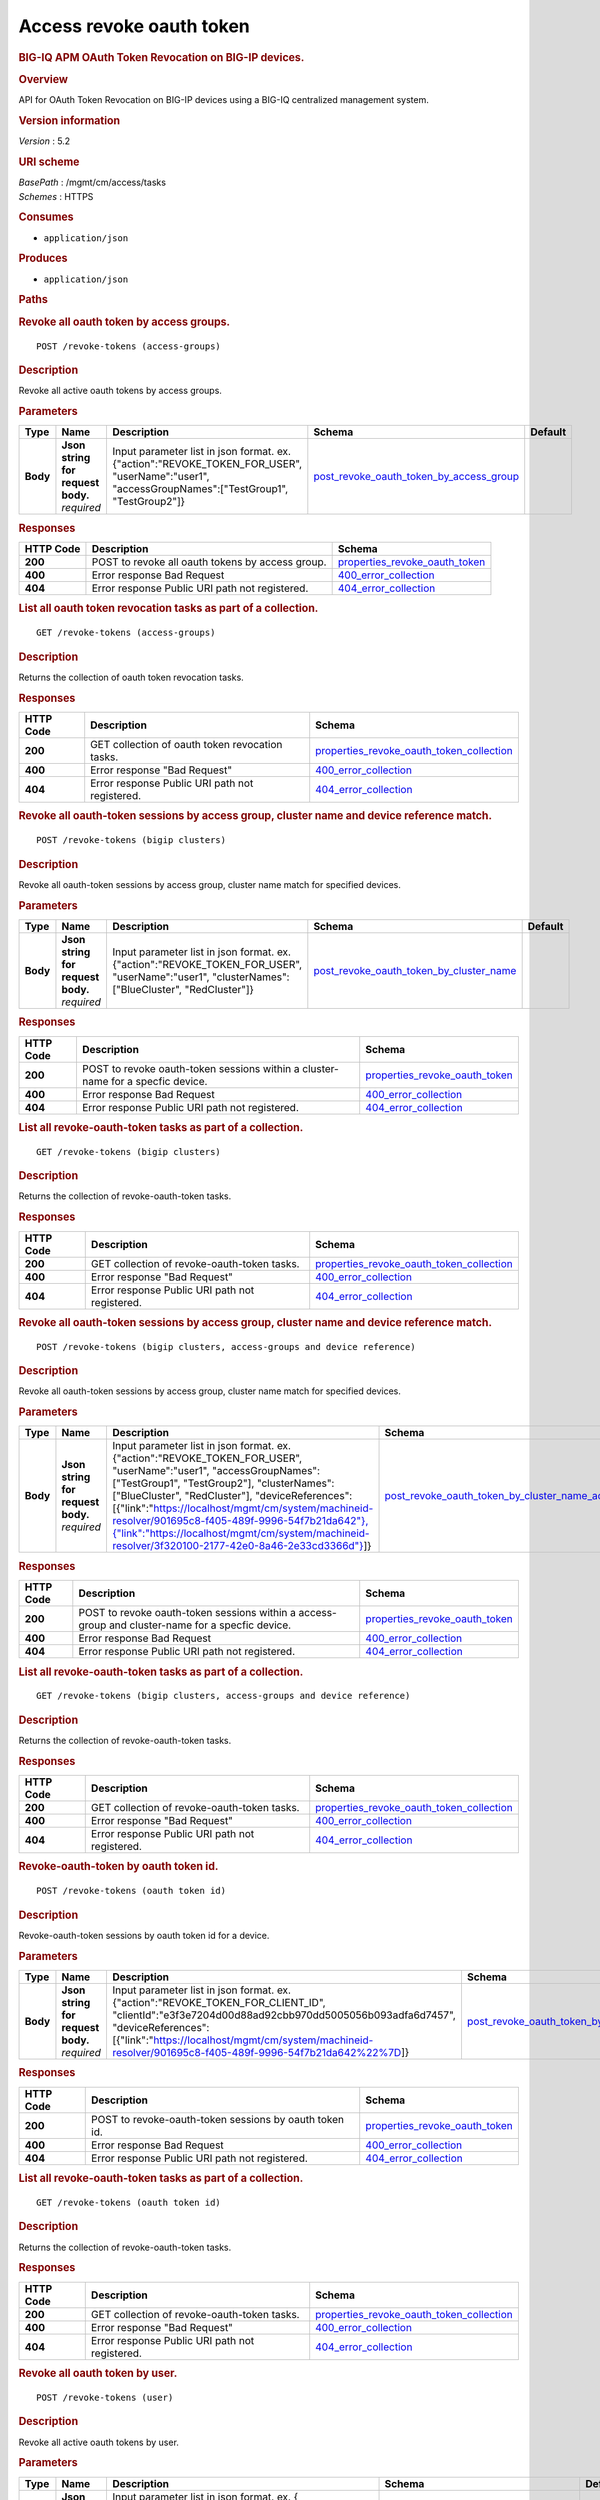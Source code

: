Access revoke oauth token
^^^^^^^^^^^^^^^^^^^^^^^^^

.. raw:: html

   <div id="header">

.. rubric:: BIG-IQ APM OAuth Token Revocation on BIG-IP devices.
   :name: big-iq-apm-oauth-token-revocation-on-big-ip-devices.

.. raw:: html

   </div>

.. raw:: html

   <div id="content">

.. raw:: html

   <div class="sect1">

.. rubric:: Overview
   :name: _overview

.. raw:: html

   <div class="sectionbody">

.. raw:: html

   <div class="paragraph">

API for OAuth Token Revocation on BIG-IP devices using a BIG-IQ
centralized management system.

.. raw:: html

   </div>

.. raw:: html

   <div class="sect2">

.. rubric:: Version information
   :name: _version_information

.. raw:: html

   <div class="paragraph">

*Version* : 5.2

.. raw:: html

   </div>

.. raw:: html

   </div>

.. raw:: html

   <div class="sect2">

.. rubric:: URI scheme
   :name: _uri_scheme

.. raw:: html

   <div class="paragraph">

| *BasePath* : /mgmt/cm/access/tasks
| *Schemes* : HTTPS

.. raw:: html

   </div>

.. raw:: html

   </div>

.. raw:: html

   <div class="sect2">

.. rubric:: Consumes
   :name: _consumes

.. raw:: html

   <div class="ulist">

-  ``application/json``

.. raw:: html

   </div>

.. raw:: html

   </div>

.. raw:: html

   <div class="sect2">

.. rubric:: Produces
   :name: _produces

.. raw:: html

   <div class="ulist">

-  ``application/json``

.. raw:: html

   </div>

.. raw:: html

   </div>

.. raw:: html

   </div>

.. raw:: html

   </div>

.. raw:: html

   <div class="sect1">

.. rubric:: Paths
   :name: _paths

.. raw:: html

   <div class="sectionbody">

.. raw:: html

   <div class="sect2">

.. rubric:: Revoke all oauth token by access groups.
   :name: _revoke-tokens_access-groups_post

.. raw:: html

   <div class="literalblock">

.. raw:: html

   <div class="content">

::

    POST /revoke-tokens (access-groups)

.. raw:: html

   </div>

.. raw:: html

   </div>

.. raw:: html

   <div class="sect3">

.. rubric:: Description
   :name: _description

.. raw:: html

   <div class="paragraph">

Revoke all active oauth tokens by access groups.

.. raw:: html

   </div>

.. raw:: html

   </div>

.. raw:: html

   <div class="sect3">

.. rubric:: Parameters
   :name: _parameters

+------------+---------------------------------------+-------------------------------------------------------------------------------------------------------------------------------------------------------+-------------------------------------------------------------------------------------------------+-----------+
| Type       | Name                                  | Description                                                                                                                                           | Schema                                                                                          | Default   |
+============+=======================================+=======================================================================================================================================================+=================================================================================================+===========+
| **Body**   | | **Json string for request body.**   | Input parameter list in json format. ex. {"action":"REVOKE\_TOKEN\_FOR\_USER", "userName":"user1", "accessGroupNames":["TestGroup1", "TestGroup2"]}   | `post\_revoke\_oauth\_token\_by\_access\_group <#_post_revoke_oauth_token_by_access_group>`__   |           |
|            | | *required*                          |                                                                                                                                                       |                                                                                                 |           |
+------------+---------------------------------------+-------------------------------------------------------------------------------------------------------------------------------------------------------+-------------------------------------------------------------------------------------------------+-----------+

.. raw:: html

   </div>

.. raw:: html

   <div class="sect3">

.. rubric:: Responses
   :name: _responses

+-------------+----------------------------------------------------+--------------------------------------------------------------------------+
| HTTP Code   | Description                                        | Schema                                                                   |
+=============+====================================================+==========================================================================+
| **200**     | POST to revoke all oauth tokens by access group.   | `properties\_revoke\_oauth\_token <#_properties_revoke_oauth_token>`__   |
+-------------+----------------------------------------------------+--------------------------------------------------------------------------+
| **400**     | Error response Bad Request                         | `400\_error\_collection <#_400_error_collection>`__                      |
+-------------+----------------------------------------------------+--------------------------------------------------------------------------+
| **404**     | Error response Public URI path not registered.     | `404\_error\_collection <#_404_error_collection>`__                      |
+-------------+----------------------------------------------------+--------------------------------------------------------------------------+

.. raw:: html

   </div>

.. raw:: html

   </div>

.. raw:: html

   <div class="sect2">

.. rubric:: List all oauth token revocation tasks as part of a
   collection.
   :name: _revoke-tokens_access-groups_get

.. raw:: html

   <div class="literalblock">

.. raw:: html

   <div class="content">

::

    GET /revoke-tokens (access-groups)

.. raw:: html

   </div>

.. raw:: html

   </div>

.. raw:: html

   <div class="sect3">

.. rubric:: Description
   :name: _description_2

.. raw:: html

   <div class="paragraph">

Returns the collection of oauth token revocation tasks.

.. raw:: html

   </div>

.. raw:: html

   </div>

.. raw:: html

   <div class="sect3">

.. rubric:: Responses
   :name: _responses_2

+-------------+---------------------------------------------------+-------------------------------------------------------------------------------------------------+
| HTTP Code   | Description                                       | Schema                                                                                          |
+=============+===================================================+=================================================================================================+
| **200**     | GET collection of oauth token revocation tasks.   | `properties\_revoke\_oauth\_token\_collection <#_properties_revoke_oauth_token_collection>`__   |
+-------------+---------------------------------------------------+-------------------------------------------------------------------------------------------------+
| **400**     | Error response "Bad Request"                      | `400\_error\_collection <#_400_error_collection>`__                                             |
+-------------+---------------------------------------------------+-------------------------------------------------------------------------------------------------+
| **404**     | Error response Public URI path not registered.    | `404\_error\_collection <#_404_error_collection>`__                                             |
+-------------+---------------------------------------------------+-------------------------------------------------------------------------------------------------+

.. raw:: html

   </div>

.. raw:: html

   </div>

.. raw:: html

   <div class="sect2">

.. rubric:: Revoke all oauth-token sessions by access group, cluster
   name and device reference match.
   :name: _revoke-tokens_bigip_clusters_post

.. raw:: html

   <div class="literalblock">

.. raw:: html

   <div class="content">

::

    POST /revoke-tokens (bigip clusters)

.. raw:: html

   </div>

.. raw:: html

   </div>

.. raw:: html

   <div class="sect3">

.. rubric:: Description
   :name: _description_3

.. raw:: html

   <div class="paragraph">

Revoke all oauth-token sessions by access group, cluster name match for
specified devices.

.. raw:: html

   </div>

.. raw:: html

   </div>

.. raw:: html

   <div class="sect3">

.. rubric:: Parameters
   :name: _parameters_2

+------------+---------------------------------------+----------------------------------------------------------------------------------------------------------------------------------------------------+-------------------------------------------------------------------------------------------------+-----------+
| Type       | Name                                  | Description                                                                                                                                        | Schema                                                                                          | Default   |
+============+=======================================+====================================================================================================================================================+=================================================================================================+===========+
| **Body**   | | **Json string for request body.**   | Input parameter list in json format. ex. {"action":"REVOKE\_TOKEN\_FOR\_USER", "userName":"user1", "clusterNames":["BlueCluster", "RedCluster"]}   | `post\_revoke\_oauth\_token\_by\_cluster\_name <#_post_revoke_oauth_token_by_cluster_name>`__   |           |
|            | | *required*                          |                                                                                                                                                    |                                                                                                 |           |
+------------+---------------------------------------+----------------------------------------------------------------------------------------------------------------------------------------------------+-------------------------------------------------------------------------------------------------+-----------+

.. raw:: html

   </div>

.. raw:: html

   <div class="sect3">

.. rubric:: Responses
   :name: _responses_3

+-------------+-----------------------------------------------------------------------------------+--------------------------------------------------------------------------+
| HTTP Code   | Description                                                                       | Schema                                                                   |
+=============+===================================================================================+==========================================================================+
| **200**     | POST to revoke oauth-token sessions within a cluster-name for a specfic device.   | `properties\_revoke\_oauth\_token <#_properties_revoke_oauth_token>`__   |
+-------------+-----------------------------------------------------------------------------------+--------------------------------------------------------------------------+
| **400**     | Error response Bad Request                                                        | `400\_error\_collection <#_400_error_collection>`__                      |
+-------------+-----------------------------------------------------------------------------------+--------------------------------------------------------------------------+
| **404**     | Error response Public URI path not registered.                                    | `404\_error\_collection <#_404_error_collection>`__                      |
+-------------+-----------------------------------------------------------------------------------+--------------------------------------------------------------------------+

.. raw:: html

   </div>

.. raw:: html

   </div>

.. raw:: html

   <div class="sect2">

.. rubric:: List all revoke-oauth-token tasks as part of a collection.
   :name: _revoke-tokens_bigip_clusters_get

.. raw:: html

   <div class="literalblock">

.. raw:: html

   <div class="content">

::

    GET /revoke-tokens (bigip clusters)

.. raw:: html

   </div>

.. raw:: html

   </div>

.. raw:: html

   <div class="sect3">

.. rubric:: Description
   :name: _description_4

.. raw:: html

   <div class="paragraph">

Returns the collection of revoke-oauth-token tasks.

.. raw:: html

   </div>

.. raw:: html

   </div>

.. raw:: html

   <div class="sect3">

.. rubric:: Responses
   :name: _responses_4

+-------------+--------------------------------------------------+-------------------------------------------------------------------------------------------------+
| HTTP Code   | Description                                      | Schema                                                                                          |
+=============+==================================================+=================================================================================================+
| **200**     | GET collection of revoke-oauth-token tasks.      | `properties\_revoke\_oauth\_token\_collection <#_properties_revoke_oauth_token_collection>`__   |
+-------------+--------------------------------------------------+-------------------------------------------------------------------------------------------------+
| **400**     | Error response "Bad Request"                     | `400\_error\_collection <#_400_error_collection>`__                                             |
+-------------+--------------------------------------------------+-------------------------------------------------------------------------------------------------+
| **404**     | Error response Public URI path not registered.   | `404\_error\_collection <#_404_error_collection>`__                                             |
+-------------+--------------------------------------------------+-------------------------------------------------------------------------------------------------+

.. raw:: html

   </div>

.. raw:: html

   </div>

.. raw:: html

   <div class="sect2">

.. rubric:: Revoke all oauth-token sessions by access group, cluster
   name and device reference match.
   :name: _revoke-tokens_bigip_clusters_access-groups_and_device_reference_post

.. raw:: html

   <div class="literalblock">

.. raw:: html

   <div class="content">

::

    POST /revoke-tokens (bigip clusters, access-groups and device reference)

.. raw:: html

   </div>

.. raw:: html

   </div>

.. raw:: html

   <div class="sect3">

.. rubric:: Description
   :name: _description_5

.. raw:: html

   <div class="paragraph">

Revoke all oauth-token sessions by access group, cluster name match for
specified devices.

.. raw:: html

   </div>

.. raw:: html

   </div>

.. raw:: html

   <div class="sect3">

.. rubric:: Parameters
   :name: _parameters_3

+------------+---------------------------------------+----------------------------------------------------------------------------------------------------------------------------------------------------------------------------------------------------------------------------------------------------------------------------------------------------------------------------------------------------------------------------------------------------------------------------------------------------------------------------------------------------------------------------------+-----------------------------------------------------------------------------------------------------------------------------------------------------------------+-----------+
| Type       | Name                                  | Description                                                                                                                                                                                                                                                                                                                                                                                                                                                                                                                      | Schema                                                                                                                                                          | Default   |
+============+=======================================+==================================================================================================================================================================================================================================================================================================================================================================================================================================================================================================================================+=================================================================================================================================================================+===========+
| **Body**   | | **Json string for request body.**   | Input parameter list in json format. ex. {"action":"REVOKE\_TOKEN\_FOR\_USER", "userName":"user1", "accessGroupNames":["TestGroup1", "TestGroup2"], "clusterNames":["BlueCluster", "RedCluster"], "deviceReferences": [{"link":"`https://localhost/mgmt/cm/system/machineid-resolver/901695c8-f405-489f-9996-54f7b21da642"},{"link":"https://localhost/mgmt/cm/system/machineid-resolver/3f320100-2177-42e0-8a46-2e33cd3366d"} <https://localhost/mgmt/cm/system/machineid-resolver/901695c8-f405-489f-9996-54f7b21da642>`__]}   | `post\_revoke\_oauth\_token\_by\_cluster\_name\_access\_group\_device\_reference <#_post_revoke_oauth_token_by_cluster_name_access_group_device_reference>`__   |           |
|            | | *required*                          |                                                                                                                                                                                                                                                                                                                                                                                                                                                                                                                                  |                                                                                                                                                                 |           |
+------------+---------------------------------------+----------------------------------------------------------------------------------------------------------------------------------------------------------------------------------------------------------------------------------------------------------------------------------------------------------------------------------------------------------------------------------------------------------------------------------------------------------------------------------------------------------------------------------+-----------------------------------------------------------------------------------------------------------------------------------------------------------------+-----------+

.. raw:: html

   </div>

.. raw:: html

   <div class="sect3">

.. rubric:: Responses
   :name: _responses_5

+-------------+----------------------------------------------------------------------------------------------------+--------------------------------------------------------------------------+
| HTTP Code   | Description                                                                                        | Schema                                                                   |
+=============+====================================================================================================+==========================================================================+
| **200**     | POST to revoke oauth-token sessions within a access-group and cluster-name for a specfic device.   | `properties\_revoke\_oauth\_token <#_properties_revoke_oauth_token>`__   |
+-------------+----------------------------------------------------------------------------------------------------+--------------------------------------------------------------------------+
| **400**     | Error response Bad Request                                                                         | `400\_error\_collection <#_400_error_collection>`__                      |
+-------------+----------------------------------------------------------------------------------------------------+--------------------------------------------------------------------------+
| **404**     | Error response Public URI path not registered.                                                     | `404\_error\_collection <#_404_error_collection>`__                      |
+-------------+----------------------------------------------------------------------------------------------------+--------------------------------------------------------------------------+

.. raw:: html

   </div>

.. raw:: html

   </div>

.. raw:: html

   <div class="sect2">

.. rubric:: List all revoke-oauth-token tasks as part of a collection.
   :name: _revoke-tokens_bigip_clusters_access-groups_and_device_reference_get

.. raw:: html

   <div class="literalblock">

.. raw:: html

   <div class="content">

::

    GET /revoke-tokens (bigip clusters, access-groups and device reference)

.. raw:: html

   </div>

.. raw:: html

   </div>

.. raw:: html

   <div class="sect3">

.. rubric:: Description
   :name: _description_6

.. raw:: html

   <div class="paragraph">

Returns the collection of revoke-oauth-token tasks.

.. raw:: html

   </div>

.. raw:: html

   </div>

.. raw:: html

   <div class="sect3">

.. rubric:: Responses
   :name: _responses_6

+-------------+--------------------------------------------------+-------------------------------------------------------------------------------------------------+
| HTTP Code   | Description                                      | Schema                                                                                          |
+=============+==================================================+=================================================================================================+
| **200**     | GET collection of revoke-oauth-token tasks.      | `properties\_revoke\_oauth\_token\_collection <#_properties_revoke_oauth_token_collection>`__   |
+-------------+--------------------------------------------------+-------------------------------------------------------------------------------------------------+
| **400**     | Error response "Bad Request"                     | `400\_error\_collection <#_400_error_collection>`__                                             |
+-------------+--------------------------------------------------+-------------------------------------------------------------------------------------------------+
| **404**     | Error response Public URI path not registered.   | `404\_error\_collection <#_404_error_collection>`__                                             |
+-------------+--------------------------------------------------+-------------------------------------------------------------------------------------------------+

.. raw:: html

   </div>

.. raw:: html

   </div>

.. raw:: html

   <div class="sect2">

.. rubric:: Revoke-oauth-token by oauth token id.
   :name: _revoke-tokens_oauth_token_id_post

.. raw:: html

   <div class="literalblock">

.. raw:: html

   <div class="content">

::

    POST /revoke-tokens (oauth token id)

.. raw:: html

   </div>

.. raw:: html

   </div>

.. raw:: html

   <div class="sect3">

.. rubric:: Description
   :name: _description_7

.. raw:: html

   <div class="paragraph">

Revoke-oauth-token sessions by oauth token id for a device.

.. raw:: html

   </div>

.. raw:: html

   </div>

.. raw:: html

   <div class="sect3">

.. rubric:: Parameters
   :name: _parameters_4

+------------+---------------------------------------+-------------------------------------------------------------------------------------------------------------------------------------------------------------------------------------------------------------------------------------------------------------------------------------+-----------------------------------------------------------------------------------------+-----------+
| Type       | Name                                  | Description                                                                                                                                                                                                                                                                         | Schema                                                                                  | Default   |
+============+=======================================+=====================================================================================================================================================================================================================================================================================+=========================================================================================+===========+
| **Body**   | | **Json string for request body.**   | Input parameter list in json format. ex. {"action":"REVOKE\_TOKEN\_FOR\_CLIENT\_ID", "clientId":"e3f3e7204d00d88ad92cbb970dd5005056b093adfa6d7457", "deviceReferences":[{"link":"https://localhost/mgmt/cm/system/machineid-resolver/901695c8-f405-489f-9996-54f7b21da642%22%7D]}   | `post\_revoke\_oauth\_token\_by\_oauth\_id <#_post_revoke_oauth_token_by_oauth_id>`__   |           |
|            | | *required*                          |                                                                                                                                                                                                                                                                                     |                                                                                         |           |
+------------+---------------------------------------+-------------------------------------------------------------------------------------------------------------------------------------------------------------------------------------------------------------------------------------------------------------------------------------+-----------------------------------------------------------------------------------------+-----------+

.. raw:: html

   </div>

.. raw:: html

   <div class="sect3">

.. rubric:: Responses
   :name: _responses_7

+-------------+----------------------------------------------------------+--------------------------------------------------------------------------+
| HTTP Code   | Description                                              | Schema                                                                   |
+=============+==========================================================+==========================================================================+
| **200**     | POST to revoke-oauth-token sessions by oauth token id.   | `properties\_revoke\_oauth\_token <#_properties_revoke_oauth_token>`__   |
+-------------+----------------------------------------------------------+--------------------------------------------------------------------------+
| **400**     | Error response Bad Request                               | `400\_error\_collection <#_400_error_collection>`__                      |
+-------------+----------------------------------------------------------+--------------------------------------------------------------------------+
| **404**     | Error response Public URI path not registered.           | `404\_error\_collection <#_404_error_collection>`__                      |
+-------------+----------------------------------------------------------+--------------------------------------------------------------------------+

.. raw:: html

   </div>

.. raw:: html

   </div>

.. raw:: html

   <div class="sect2">

.. rubric:: List all revoke-oauth-token tasks as part of a collection.
   :name: _revoke-tokens_oauth_token_id_get

.. raw:: html

   <div class="literalblock">

.. raw:: html

   <div class="content">

::

    GET /revoke-tokens (oauth token id)

.. raw:: html

   </div>

.. raw:: html

   </div>

.. raw:: html

   <div class="sect3">

.. rubric:: Description
   :name: _description_8

.. raw:: html

   <div class="paragraph">

Returns the collection of revoke-oauth-token tasks.

.. raw:: html

   </div>

.. raw:: html

   </div>

.. raw:: html

   <div class="sect3">

.. rubric:: Responses
   :name: _responses_8

+-------------+--------------------------------------------------+-------------------------------------------------------------------------------------------------+
| HTTP Code   | Description                                      | Schema                                                                                          |
+=============+==================================================+=================================================================================================+
| **200**     | GET collection of revoke-oauth-token tasks.      | `properties\_revoke\_oauth\_token\_collection <#_properties_revoke_oauth_token_collection>`__   |
+-------------+--------------------------------------------------+-------------------------------------------------------------------------------------------------+
| **400**     | Error response "Bad Request"                     | `400\_error\_collection <#_400_error_collection>`__                                             |
+-------------+--------------------------------------------------+-------------------------------------------------------------------------------------------------+
| **404**     | Error response Public URI path not registered.   | `404\_error\_collection <#_404_error_collection>`__                                             |
+-------------+--------------------------------------------------+-------------------------------------------------------------------------------------------------+

.. raw:: html

   </div>

.. raw:: html

   </div>

.. raw:: html

   <div class="sect2">

.. rubric:: Revoke all oauth token by user.
   :name: _revoke-tokens_user_post

.. raw:: html

   <div class="literalblock">

.. raw:: html

   <div class="content">

::

    POST /revoke-tokens (user)

.. raw:: html

   </div>

.. raw:: html

   </div>

.. raw:: html

   <div class="sect3">

.. rubric:: Description
   :name: _description_9

.. raw:: html

   <div class="paragraph">

Revoke all active oauth tokens by user.

.. raw:: html

   </div>

.. raw:: html

   </div>

.. raw:: html

   <div class="sect3">

.. rubric:: Parameters
   :name: _parameters_5

+------------+---------------------------------------+-------------------------------------------------------------------------------------------------------------------------------------------------------------------------------------------------------------------------------------+-------------------------------------------------------------------------------------------+-----------+
| Type       | Name                                  | Description                                                                                                                                                                                                                         | Schema                                                                                    | Default   |
+============+=======================================+=====================================================================================================================================================================================================================================+===========================================================================================+===========+
| **Body**   | | **Json string for request body.**   | Input parameter list in json format. ex. { "action":"REVOKE\_TOKEN\_FOR\_USER", "userName":"user1", "deviceReferences":[{"link":"https://localhost/mgmt/cm/system/machineid-resolver/901695c8-f405-489f-9996-54f7b21da642%22%7D]}   | `post\_revoke\_oauth\_token\_by\_user\_body <#_post_revoke_oauth_token_by_user_body>`__   |           |
|            | | *required*                          |                                                                                                                                                                                                                                     |                                                                                           |           |
+------------+---------------------------------------+-------------------------------------------------------------------------------------------------------------------------------------------------------------------------------------------------------------------------------------+-------------------------------------------------------------------------------------------+-----------+

.. raw:: html

   </div>

.. raw:: html

   <div class="sect3">

.. rubric:: Responses
   :name: _responses_9

+-------------+--------------------------------------------------+--------------------------------------------------------------------------+
| HTTP Code   | Description                                      | Schema                                                                   |
+=============+==================================================+==========================================================================+
| **200**     | POST to revoke all oauth tokens by user.         | `properties\_revoke\_oauth\_token <#_properties_revoke_oauth_token>`__   |
+-------------+--------------------------------------------------+--------------------------------------------------------------------------+
| **400**     | Error response Bad Request                       | `400\_error\_collection <#_400_error_collection>`__                      |
+-------------+--------------------------------------------------+--------------------------------------------------------------------------+
| **404**     | Error response Public URI path not registered.   | `404\_error\_collection <#_404_error_collection>`__                      |
+-------------+--------------------------------------------------+--------------------------------------------------------------------------+

.. raw:: html

   </div>

.. raw:: html

   </div>

.. raw:: html

   <div class="sect2">

.. rubric:: List all oauth token revocation tasks as part of a
   collection.
   :name: _revoke-tokens_user_get

.. raw:: html

   <div class="literalblock">

.. raw:: html

   <div class="content">

::

    GET /revoke-tokens (user)

.. raw:: html

   </div>

.. raw:: html

   </div>

.. raw:: html

   <div class="sect3">

.. rubric:: Description
   :name: _description_10

.. raw:: html

   <div class="paragraph">

Returns the collection of oauth token revocation tasks.

.. raw:: html

   </div>

.. raw:: html

   </div>

.. raw:: html

   <div class="sect3">

.. rubric:: Responses
   :name: _responses_10

+-------------+---------------------------------------------------+-------------------------------------------------------------------------------------------------+
| HTTP Code   | Description                                       | Schema                                                                                          |
+=============+===================================================+=================================================================================================+
| **200**     | GET collection of oauth token revocation tasks.   | `properties\_revoke\_oauth\_token\_collection <#_properties_revoke_oauth_token_collection>`__   |
+-------------+---------------------------------------------------+-------------------------------------------------------------------------------------------------+
| **400**     | Error response "Bad Request"                      | `400\_error\_collection <#_400_error_collection>`__                                             |
+-------------+---------------------------------------------------+-------------------------------------------------------------------------------------------------+
| **404**     | Error response Public URI path not registered.    | `404\_error\_collection <#_404_error_collection>`__                                             |
+-------------+---------------------------------------------------+-------------------------------------------------------------------------------------------------+

.. raw:: html

   </div>

.. raw:: html

   </div>

.. raw:: html

   <div class="sect2">

.. rubric:: Used to get a single instance of a revoke-oauth-token task.
   :name: _revoke-tokens_objectid_get

.. raw:: html

   <div class="literalblock">

.. raw:: html

   <div class="content">

::

    GET /revoke-tokens/{objectId}

.. raw:: html

   </div>

.. raw:: html

   </div>

.. raw:: html

   <div class="sect3">

.. rubric:: Description
   :name: _description_11

.. raw:: html

   <div class="paragraph">

Returns a object for revoke-oauth-token session task identified by id
for an endpoint URI.

.. raw:: html

   </div>

.. raw:: html

   </div>

.. raw:: html

   <div class="sect3">

.. rubric:: Parameters
   :name: _parameters_6

+------------+------------------+---------------+----------------+-----------+
| Type       | Name             | Description   | Schema         | Default   |
+============+==================+===============+================+===========+
| **Path**   | | **objectId**   |               | string(UUID)   |           |
|            | | *required*     |               |                |           |
+------------+------------------+---------------+----------------+-----------+

.. raw:: html

   </div>

.. raw:: html

   <div class="sect3">

.. rubric:: Responses
   :name: _responses_11

+-------------+--------------------------------------------------+--------------------------------------------------------------------------+
| HTTP Code   | Description                                      | Schema                                                                   |
+=============+==================================================+==========================================================================+
| **200**     | APM revoke-oauth-token task object.              | `properties\_revoke\_oauth\_token <#_properties_revoke_oauth_token>`__   |
+-------------+--------------------------------------------------+--------------------------------------------------------------------------+
| **400**     | Server error response "Bad Request".             | `400\_error\_collection <#_400_error_collection>`__                      |
+-------------+--------------------------------------------------+--------------------------------------------------------------------------+
| **404**     | Error response Public URI path not registered.   | `404\_error\_collection <#_404_error_collection>`__                      |
+-------------+--------------------------------------------------+--------------------------------------------------------------------------+

.. raw:: html

   </div>

.. raw:: html

   </div>

.. raw:: html

   </div>

.. raw:: html

   </div>

.. raw:: html

   <div class="sect1">

.. rubric:: Definitions
   :name: _definitions

.. raw:: html

   <div class="sectionbody">

.. raw:: html

   <div class="sect2">

.. rubric:: 400\_error\_collection
   :name: _400_error_collection

+----------------------------+-------------------------------------------------------------------------------------------------------------------------------------------------------+--------------------+
| Name                       | Description                                                                                                                                           | Schema             |
+============================+=======================================================================================================================================================+====================+
| | **errorStack**           | Error stack trace returned by java.                                                                                                                   | string             |
| | *optional*               |                                                                                                                                                       |                    |
| | *read-only*              |                                                                                                                                                       |                    |
+----------------------------+-------------------------------------------------------------------------------------------------------------------------------------------------------+--------------------+
| | **items**                |                                                                                                                                                       | < object > array   |
| | *optional*               |                                                                                                                                                       |                    |
+----------------------------+-------------------------------------------------------------------------------------------------------------------------------------------------------+--------------------+
| | **kind**                 | Type information for a collection of tasks used to revoke-oauth-token sessions - cm:access:tasks:revoke-tokens:oauthrevoketokentaskcollectionstate.   | string             |
| | *optional*               |                                                                                                                                                       |                    |
| | *read-only*              |                                                                                                                                                       |                    |
+----------------------------+-------------------------------------------------------------------------------------------------------------------------------------------------------+--------------------+
| | **message**              | Error message returned from server.                                                                                                                   | string             |
| | *optional*               |                                                                                                                                                       |                    |
| | *read-only*              |                                                                                                                                                       |                    |
+----------------------------+-------------------------------------------------------------------------------------------------------------------------------------------------------+--------------------+
| | **requestBody**          | The data in the request body. GET (None)                                                                                                              | string             |
| | *optional*               |                                                                                                                                                       |                    |
| | *read-only*              |                                                                                                                                                       |                    |
+----------------------------+-------------------------------------------------------------------------------------------------------------------------------------------------------+--------------------+
| | **requestOperationId**   | Unique id assigned to rest operation.                                                                                                                 | integer(int64)     |
| | *optional*               |                                                                                                                                                       |                    |
| | *read-only*              |                                                                                                                                                       |                    |
+----------------------------+-------------------------------------------------------------------------------------------------------------------------------------------------------+--------------------+

.. raw:: html

   </div>

.. raw:: html

   <div class="sect2">

.. rubric:: 404\_error\_collection
   :name: _404_error_collection

+----------------------------+-------------------------------------------------------------------------------------------------------------------------------------------------------+--------------------+
| Name                       | Description                                                                                                                                           | Schema             |
+============================+=======================================================================================================================================================+====================+
| | **errorStack**           | Error stack trace returned by java.                                                                                                                   | string             |
| | *optional*               |                                                                                                                                                       |                    |
| | *read-only*              |                                                                                                                                                       |                    |
+----------------------------+-------------------------------------------------------------------------------------------------------------------------------------------------------+--------------------+
| | **items**                |                                                                                                                                                       | < object > array   |
| | *optional*               |                                                                                                                                                       |                    |
+----------------------------+-------------------------------------------------------------------------------------------------------------------------------------------------------+--------------------+
| | **kind**                 | Type information for a collection of tasks used to revoke-oauth-token sessions - cm:access:tasks:revoke-tokens:oauthrevoketokentaskcollectionstate.   | string             |
| | *optional*               |                                                                                                                                                       |                    |
| | *read-only*              |                                                                                                                                                       |                    |
+----------------------------+-------------------------------------------------------------------------------------------------------------------------------------------------------+--------------------+
| | **message**              | Error message returned from server.                                                                                                                   | string             |
| | *optional*               |                                                                                                                                                       |                    |
| | *read-only*              |                                                                                                                                                       |                    |
+----------------------------+-------------------------------------------------------------------------------------------------------------------------------------------------------+--------------------+
| | **requestBody**          | The data in the request body. GET (None)                                                                                                              | string             |
| | *optional*               |                                                                                                                                                       |                    |
| | *read-only*              |                                                                                                                                                       |                    |
+----------------------------+-------------------------------------------------------------------------------------------------------------------------------------------------------+--------------------+
| | **requestOperationId**   | Unique id assigned to rest operation.                                                                                                                 | integer(int64)     |
| | *optional*               |                                                                                                                                                       |                    |
| | *read-only*              |                                                                                                                                                       |                    |
+----------------------------+-------------------------------------------------------------------------------------------------------------------------------------------------------+--------------------+

.. raw:: html

   </div>

.. raw:: html

   <div class="sect2">

.. rubric:: post\_revoke\_oauth\_token\_by\_access\_group
   :name: _post_revoke_oauth_token_by_access_group

+--------------------------+--------------------------------------------------------------------------------------------------------------+----------+
| Name                     | Description                                                                                                  | Schema   |
+==========================+==============================================================================================================+==========+
| | **accessGroupNames**   | One or more access group names. All oauth-token sessions in these groups will be revoked by invoking task.   | string   |
| | *optional*             |                                                                                                              |          |
+--------------------------+--------------------------------------------------------------------------------------------------------------+----------+
| | **action**             | Action used to revoke-oauth-token session by access\_group. ex action. "REVOKE\_TOKEN\_FOR\_USER"            | string   |
| | *optional*             |                                                                                                              |          |
+--------------------------+--------------------------------------------------------------------------------------------------------------+----------+
| | **userName**           | User name defined for revoke-oauth-token sessions owned.                                                     | string   |
| | *optional*             |                                                                                                              |          |
+--------------------------+--------------------------------------------------------------------------------------------------------------+----------+

.. raw:: html

   </div>

.. raw:: html

   <div class="sect2">

.. rubric:: post\_revoke\_oauth\_token\_by\_cluster\_name
   :name: _post_revoke_oauth_token_by_cluster_name

+---------------------+-----------------------------------------------------------------------------------------------------------------+----------+
| Name                | Description                                                                                                     | Schema   |
+=====================+=================================================================================================================+==========+
| | **action**        | Action used to revoke-oauth-token session by cluster\_name. ex action. "REVOKE\_TOKEN\_FOR\_USER"               | string   |
| | *optional*        |                                                                                                                 |          |
+---------------------+-----------------------------------------------------------------------------------------------------------------+----------+
| | **clusterName**   | One or more cluster names. All oauth token sessions in these bigip clusters will be revoked by invoking task.   | string   |
| | *optional*        |                                                                                                                 |          |
+---------------------+-----------------------------------------------------------------------------------------------------------------+----------+
| | **userName**      | User name defined for revoke-oauth-token sessions owned.                                                        | string   |
| | *optional*        |                                                                                                                 |          |
+---------------------+-----------------------------------------------------------------------------------------------------------------+----------+

.. raw:: html

   </div>

.. raw:: html

   <div class="sect2">

.. rubric:: post\_revoke\_oauth\_token\_by\_cluster\_name\_access\_group\_device\_reference
   :name: _post_revoke_oauth_token_by_cluster_name_access_group_device_reference

+--------------------------+-----------------------------------------------------------------------------------------------------------------+----------+
| Name                     | Description                                                                                                     | Schema   |
+==========================+=================================================================================================================+==========+
| | **accessGroupNames**   | One or more access group names. All oauth token sessions in these groups will be revoked by invoking task.      | string   |
| | *optional*             |                                                                                                                 |          |
+--------------------------+-----------------------------------------------------------------------------------------------------------------+----------+
| | **action**             | Action used to revoke-oauth-token session by cluster\_name. ex action. "REVOKE\_TOKEN\_FOR\_USER"               | string   |
| | *optional*             |                                                                                                                 |          |
+--------------------------+-----------------------------------------------------------------------------------------------------------------+----------+
| | **clusterNames**       | One or more cluster names. All oauth token sessions in these bigip clusters will be revoked by invoking task.   | string   |
| | *optional*             |                                                                                                                 |          |
+--------------------------+-----------------------------------------------------------------------------------------------------------------+----------+
| | **deviceReferences**   | Reference link to one or more devices in which active revoke-oauth-token sessions live.                         | string   |
| | *optional*             |                                                                                                                 |          |
+--------------------------+-----------------------------------------------------------------------------------------------------------------+----------+
| | **userName**           | User name defined to all revoke-oauth-token sessions owned.                                                     | string   |
| | *optional*             |                                                                                                                 |          |
+--------------------------+-----------------------------------------------------------------------------------------------------------------+----------+

.. raw:: html

   </div>

.. raw:: html

   <div class="sect2">

.. rubric:: post\_revoke\_oauth\_token\_by\_oauth\_id
   :name: _post_revoke_oauth_token_by_oauth_id

+------------------+-------------------------------------------------------------------------------------------------------------------+----------+
| Name             | Description                                                                                                       | Schema   |
+==================+===================================================================================================================+==========+
| | **action**     | Action used to revoke-oauth-token sessions identified by a oauth token id. ex. "REVOKE\_TOKEN\_FOR\_CLIENT\_ID"   | string   |
| | *optional*     |                                                                                                                   |          |
+------------------+-------------------------------------------------------------------------------------------------------------------+----------+
| | **clientId**   | Unique id associated with the revoke-oauth-token session. ex. e3f3e7204d00d88ad92cbb970dd5005056b093adfa6d7457    | string   |
| | *optional*     |                                                                                                                   |          |
+------------------+-------------------------------------------------------------------------------------------------------------------+----------+

.. raw:: html

   </div>

.. raw:: html

   <div class="sect2">

.. rubric:: post\_revoke\_oauth\_token\_by\_user\_body
   :name: _post_revoke_oauth_token_by_user_body

+--------------------------+-------------------------------------------------------------------------------------------+--------------------------------------------------------------------------------------------+
| Name                     | Description                                                                               | Schema                                                                                     |
+==========================+===========================================================================================+============================================================================================+
| | **action**             | Action used to revoke-oauth-token session by a user. ex. "REVOKE\_TOKEN\_FOR\_USER"       | string                                                                                     |
| | *optional*             |                                                                                           |                                                                                            |
+--------------------------+-------------------------------------------------------------------------------------------+--------------------------------------------------------------------------------------------+
| | **deviceReferences**   | Reference link to one or more devices in which active revoke-oauth-token sessions live.   | < `deviceReferences <#_post_revoke_oauth_token_by_user_body_devicereferences>`__ > array   |
| | *optional*             |                                                                                           |                                                                                            |
+--------------------------+-------------------------------------------------------------------------------------------+--------------------------------------------------------------------------------------------+
| | **userName**           | User name defined for revoke-oauth-token sessions owned.                                  | string                                                                                     |
| | *optional*             |                                                                                           |                                                                                            |
+--------------------------+-------------------------------------------------------------------------------------------+--------------------------------------------------------------------------------------------+

.. raw:: html

   <div id="_post_revoke_oauth_token_by_user_body_devicereferences"
   class="paragraph">

**deviceReferences**

.. raw:: html

   </div>

+----------------+---------------+----------+
| Name           | Description   | Schema   |
+================+===============+==========+
| | **link**     |               | string   |
| | *optional*   |               |          |
+----------------+---------------+----------+

.. raw:: html

   </div>

.. raw:: html

   <div class="sect2">

.. rubric:: properties\_revoke\_oauth\_token
   :name: _properties_revoke_oauth_token

+---------------------------+----------------------------------------------------------------------------------------------------------------------------------------------+---------------------------------------------------------------------------------------+
| Name                      | Description                                                                                                                                  | Schema                                                                                |
+===========================+==============================================================================================================================================+=======================================================================================+
| | **accessGroupNames**    | One or more access group names. All revoke-oauth-token sessions in these groups will be killed by invoking task.                             | string                                                                                |
| | *optional*              |                                                                                                                                              |                                                                                       |
+---------------------------+----------------------------------------------------------------------------------------------------------------------------------------------+---------------------------------------------------------------------------------------+
| | **action**              | Action used to revoke-oauth-token sessions identified by a oauth token id. ex. "REVOKE\_TOKEN\_FOR\_CLIENT\_ID" "REVOKE\_TOKEN\_FOR\_USER"   | string                                                                                |
| | *optional*              |                                                                                                                                              |                                                                                       |
+---------------------------+----------------------------------------------------------------------------------------------------------------------------------------------+---------------------------------------------------------------------------------------+
| | **clientId**            | Unique id used as a reference for client session to BIGIP.                                                                                   | string                                                                                |
| | *optional*              |                                                                                                                                              |                                                                                       |
| | *read-only*             |                                                                                                                                              |                                                                                       |
+---------------------------+----------------------------------------------------------------------------------------------------------------------------------------------+---------------------------------------------------------------------------------------+
| | **currentStep**         | Current status of state for revoke-oauth-token task. ex. STARTED, FINSIHED                                                                   | string                                                                                |
| | *optional*              |                                                                                                                                              |                                                                                       |
| | *read-only*             |                                                                                                                                              |                                                                                       |
+---------------------------+----------------------------------------------------------------------------------------------------------------------------------------------+---------------------------------------------------------------------------------------+
| | **generation**          | A integer that will track change made to a revoke-oauth-token task object. generation.                                                       | integer(int64)                                                                        |
| | *optional*              |                                                                                                                                              |                                                                                       |
| | *read-only*             |                                                                                                                                              |                                                                                       |
+---------------------------+----------------------------------------------------------------------------------------------------------------------------------------------+---------------------------------------------------------------------------------------+
| | **id**                  | Unique id assocaited with revoke-oauth-token task object.                                                                                    | string                                                                                |
| | *optional*              |                                                                                                                                              |                                                                                       |
+---------------------------+----------------------------------------------------------------------------------------------------------------------------------------------+---------------------------------------------------------------------------------------+
| | **identityReference**   | Reference link to the user who issued the rest call.                                                                                         | < `identityReference <#_properties_revoke_oauth_token_identityreference>`__ > array   |
| | *optional*              |                                                                                                                                              |                                                                                       |
+---------------------------+----------------------------------------------------------------------------------------------------------------------------------------------+---------------------------------------------------------------------------------------+
| | **kind**                | Type information for revoke-oauth-token task object - cm:access:tasks:revoke-tokens:oauthrevoketokentaskitemstate.                           | string                                                                                |
| | *optional*              |                                                                                                                                              |                                                                                       |
+---------------------------+----------------------------------------------------------------------------------------------------------------------------------------------+---------------------------------------------------------------------------------------+
| | **lastUpdateMicros**    | Update time (micros) for last change made to a revoke-oauth-token task object. time.                                                         | integer(int64)                                                                        |
| | *optional*              |                                                                                                                                              |                                                                                       |
| | *read-only*             |                                                                                                                                              |                                                                                       |
+---------------------------+----------------------------------------------------------------------------------------------------------------------------------------------+---------------------------------------------------------------------------------------+
| | **name**                | Name of revoke-oauth-token session task object.                                                                                              | string                                                                                |
| | *optional*              |                                                                                                                                              |                                                                                       |
+---------------------------+----------------------------------------------------------------------------------------------------------------------------------------------+---------------------------------------------------------------------------------------+
| | **ownerMachineId**      | Device machine id used by revoke-oauth-token task object. Sessions that live on this device will be revoked.                                 | string                                                                                |
| | *optional*              |                                                                                                                                              |                                                                                       |
+---------------------------+----------------------------------------------------------------------------------------------------------------------------------------------+---------------------------------------------------------------------------------------+
| | **selfLink**            | A reference link URI to the revoke-oauth-token task object.                                                                                  | string                                                                                |
| | *optional*              |                                                                                                                                              |                                                                                       |
| | *read-only*             |                                                                                                                                              |                                                                                       |
+---------------------------+----------------------------------------------------------------------------------------------------------------------------------------------+---------------------------------------------------------------------------------------+
| | **startDateTime**       | Date / Time of when this revoke-oauth-token task began.                                                                                      | string                                                                                |
| | *optional*              |                                                                                                                                              |                                                                                       |
+---------------------------+----------------------------------------------------------------------------------------------------------------------------------------------+---------------------------------------------------------------------------------------+
| | **status**              | Status of revoke-oauth-token task state. - ex. STARTED, FINISHED.                                                                            | string                                                                                |
| | *optional*              |                                                                                                                                              |                                                                                       |
+---------------------------+----------------------------------------------------------------------------------------------------------------------------------------------+---------------------------------------------------------------------------------------+
| | **userName**            | User name defined to all revoke-oauth-token sessions owned.                                                                                  | string                                                                                |
| | *optional*              |                                                                                                                                              |                                                                                       |
+---------------------------+----------------------------------------------------------------------------------------------------------------------------------------------+---------------------------------------------------------------------------------------+
| | **userReference**       | Refernece link to user issuing the rest call to start revoke-oauth-token task.                                                               | string                                                                                |
| | *optional*              |                                                                                                                                              |                                                                                       |
+---------------------------+----------------------------------------------------------------------------------------------------------------------------------------------+---------------------------------------------------------------------------------------+
| | **username**            |                                                                                                                                              | string                                                                                |
| | *optional*              |                                                                                                                                              |                                                                                       |
+---------------------------+----------------------------------------------------------------------------------------------------------------------------------------------+---------------------------------------------------------------------------------------+

.. raw:: html

   <div id="_properties_revoke_oauth_token_identityreference"
   class="paragraph">

**identityReference**

.. raw:: html

   </div>

+----------------+---------------+----------+
| Name           | Description   | Schema   |
+================+===============+==========+
| | **link**     |               | string   |
| | *optional*   |               |          |
+----------------+---------------+----------+

.. raw:: html

   </div>

.. raw:: html

   <div class="sect2">

.. rubric:: properties\_revoke\_oauth\_token\_collection
   :name: _properties_revoke_oauth_token_collection

+--------------------------+------------------------------------------------------------------------------------------------------------------------------------------+--------------------+
| Name                     | Description                                                                                                                              | Schema             |
+==========================+==========================================================================================================================================+====================+
| | **generation**         | A integer that will track change made to revoke-oauth-token sessions task collection object. generation.                                 | integer(int64)     |
| | *optional*             |                                                                                                                                          |                    |
| | *read-only*            |                                                                                                                                          |                    |
+--------------------------+------------------------------------------------------------------------------------------------------------------------------------------+--------------------+
| | **items**              |                                                                                                                                          | < object > array   |
| | *optional*             |                                                                                                                                          |                    |
+--------------------------+------------------------------------------------------------------------------------------------------------------------------------------+--------------------+
| | **kind**               | Type information for revoke-oauth-token sessions task collection object - cm:access:tasks:revoke-tokens:oauthrevoketokentaskitemstate.   | string             |
| | *optional*             |                                                                                                                                          |                    |
| | *read-only*            |                                                                                                                                          |                    |
+--------------------------+------------------------------------------------------------------------------------------------------------------------------------------+--------------------+
| | **lastUpdateMicros**   | Update time (micros) for last change to revoke-oauth-token sessions task collection object. time.                                        | integer(int64)     |
| | *optional*             |                                                                                                                                          |                    |
| | *read-only*            |                                                                                                                                          |                    |
+--------------------------+------------------------------------------------------------------------------------------------------------------------------------------+--------------------+
| | **selfLink**           | A reference link URI for revoke-oauth-token sessions task collection object.                                                             | string             |
| | *optional*             |                                                                                                                                          |                    |
| | *read-only*            |                                                                                                                                          |                    |
+--------------------------+------------------------------------------------------------------------------------------------------------------------------------------+--------------------+

.. raw:: html

   </div>

.. raw:: html

   </div>

.. raw:: html

   </div>

.. raw:: html

   </div>

.. raw:: html

   <div id="footer">

.. raw:: html

   <div id="footer-text">

Last updated 2016-12-06 17:03:22 EST

.. raw:: html

   </div>

.. raw:: html

   </div>
